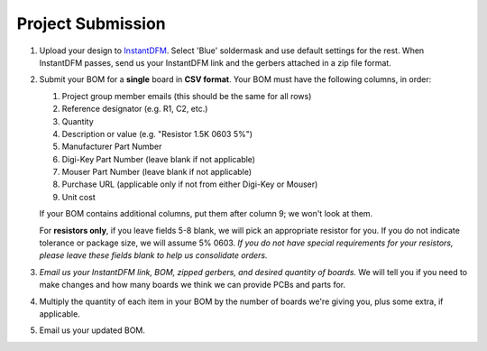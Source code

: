 ==================
Project Submission
==================

#. Upload your design to `InstantDFM
   <http://instantdfm.bayareacircuits.com/>`_. Select 'Blue' soldermask and
   use default settings for the rest. When InstantDFM passes, send us your
   InstantDFM link and the gerbers attached in a zip file format.

#. Submit your BOM for a **single** board in **CSV format**. Your BOM must
   have the following columns, in order:

   1. Project group member emails (this should be the same for all rows)
   2. Reference designator (e.g. R1, C2, etc.)
   3. Quantity
   4. Description or value (e.g. "Resistor 1.5K 0603 5%")
   5. Manufacturer Part Number
   6. Digi-Key Part Number (leave blank if not applicable)
   7. Mouser Part Number (leave blank if not applicable)
   8. Purchase URL (applicable only if not from either Digi-Key or Mouser)
   9. Unit cost

   If your BOM contains additional columns, put them after column 9; we won't
   look at them.

   For **resistors only**, if you leave fields 5-8 blank, we will pick an
   appropriate resistor for you. If you do not indicate tolerance or package
   size, we will assume 5% 0603. *If you do not have special requirements for
   your resistors, please leave these fields blank to help us consolidate
   orders.*

#. *Email us your InstantDFM link, BOM, zipped gerbers, and desired quantity of boards.* We will
   tell you if you need to make changes and how many boards we think we can
   provide PCBs and parts for.

#. Multiply the quantity of each item in your BOM by the number of boards
   we're giving you, plus some extra, if applicable.

#. Email us your updated BOM.
